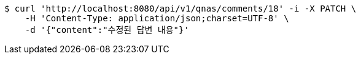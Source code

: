 [source,bash]
----
$ curl 'http://localhost:8080/api/v1/qnas/comments/18' -i -X PATCH \
    -H 'Content-Type: application/json;charset=UTF-8' \
    -d '{"content":"수정된 답변 내용"}'
----